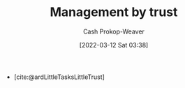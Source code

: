 :PROPERTIES:
:ID:       295eeb2d-4265-481a-affe-2009f7f33a3a
:LAST_MODIFIED: [2023-09-05 Tue 20:16]
:END:
#+title: Management by trust
#+hugo_custom_front_matter: :slug "295eeb2d-4265-481a-affe-2009f7f33a3a"
#+author: Cash Prokop-Weaver
#+date: [2022-03-12 Sat 03:38]
#+startup: overview
#+filetags: :hastodo:concept:

- [cite:@ardLittleTasksLittleTrust]
* TODO [#2] Expand :noexport:
* TODO [#2] Flashcards :noexport:
:PROPERTIES:
:ANKI_DECK: Default
:END:

#+print_bibliography: